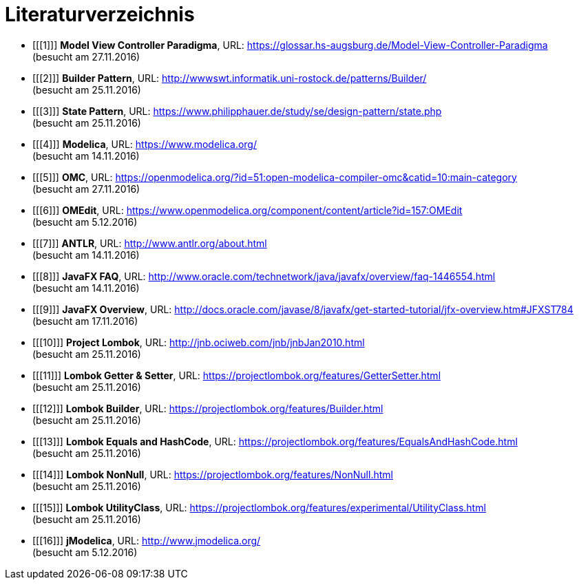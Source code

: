 
<<<

= Literaturverzeichnis

[bibliography]

- [[[1]]] *Model View Controller Paradigma*, URL: https://glossar.hs-augsburg.de/Model-View-Controller-Paradigma +
(besucht am 27.11.2016)
- [[[2]]] *Builder Pattern*, URL: http://wwwswt.informatik.uni-rostock.de/patterns/Builder/ +
(besucht am 25.11.2016)
- [[[3]]] *State Pattern*, URL: https://www.philipphauer.de/study/se/design-pattern/state.php +
(besucht am 25.11.2016)
- [[[4]]] *Modelica*, URL: https://www.modelica.org/ +
(besucht am 14.11.2016)
- [[[5]]] *OMC*, URL: https://openmodelica.org/?id=51:open-modelica-compiler-omc&catid=10:main-category +
(besucht am 27.11.2016)
- [[[6]]] *OMEdit*, URL: https://www.openmodelica.org/component/content/article?id=157:OMEdit +
(besucht am 5.12.2016)
- [[[7]]] *ANTLR*, URL: http://www.antlr.org/about.html +
(besucht am 14.11.2016)
- [[[8]]] *JavaFX FAQ*, URL: http://www.oracle.com/technetwork/java/javafx/overview/faq-1446554.html +
(besucht am 14.11.2016)
- [[[9]]] *JavaFX Overview*, URL: http://docs.oracle.com/javase/8/javafx/get-started-tutorial/jfx-overview.htm#JFXST784 +
(besucht am 17.11.2016)
- [[[10]]] *Project Lombok*, URL: http://jnb.ociweb.com/jnb/jnbJan2010.html +
(besucht am 25.11.2016)
- [[[11]]] *Lombok Getter & Setter*, URL: https://projectlombok.org/features/GetterSetter.html +
(besucht am 25.11.2016)
- [[[12]]] *Lombok Builder*, URL: https://projectlombok.org/features/Builder.html +
(besucht am 25.11.2016)
- [[[13]]] *Lombok Equals and HashCode*, URL: https://projectlombok.org/features/EqualsAndHashCode.html +
(besucht am 25.11.2016)
- [[[14]]] *Lombok NonNull*, URL: https://projectlombok.org/features/NonNull.html +
(besucht am 25.11.2016)
- [[[15]]] *Lombok UtilityClass*, URL: https://projectlombok.org/features/experimental/UtilityClass.html +
(besucht am 25.11.2016)
- [[[16]]] *jModelica*, URL: http://www.jmodelica.org/ +
(besucht am 5.12.2016)
